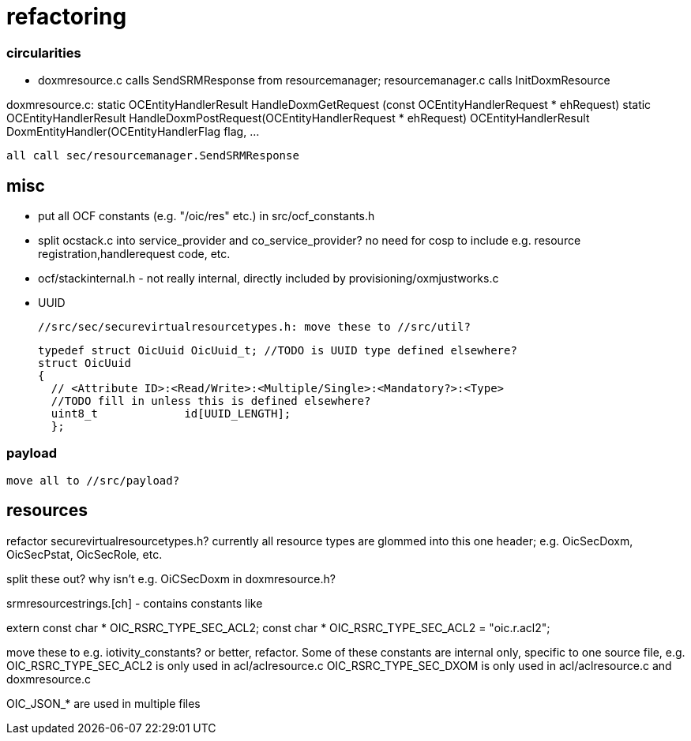 = refactoring

=== circularities

* doxmresource.c calls SendSRMResponse from resourcemanager;
  resourcemanager.c calls InitDoxmResource

doxmresource.c:
	static OCEntityHandlerResult HandleDoxmGetRequest (const OCEntityHandlerRequest * ehRequest)
	static OCEntityHandlerResult HandleDoxmPostRequest(OCEntityHandlerRequest * ehRequest)
	OCEntityHandlerResult DoxmEntityHandler(OCEntityHandlerFlag flag, ...

	    all call sec/resourcemanager.SendSRMResponse


== misc

* put all OCF constants (e.g. "/oic/res" etc.) in src/ocf_constants.h

 * split ocstack.c into service_provider and co_service_provider? no
   need for cosp to include e.g. resource registration,handlerequest
   code, etc.

* ocf/stackinternal.h - not really internal, directly included by provisioning/oxmjustworks.c

* UUID

  //src/sec/securevirtualresourcetypes.h: move these to //src/util?

  typedef struct OicUuid OicUuid_t; //TODO is UUID type defined elsewhere?
  struct OicUuid
  {
    // <Attribute ID>:<Read/Write>:<Multiple/Single>:<Mandatory?>:<Type>
    //TODO fill in unless this is defined elsewhere?
    uint8_t             id[UUID_LENGTH];
    };

=== payload

 move all to //src/payload?

== resources

refactor securevirtualresourcetypes.h?  currently all resource types
are glommed into this one header; e.g. OicSecDoxm, OicSecPstat, OicSecRole, etc.

split these out?  why isn't e.g. OiCSecDoxm in doxmresource.h?

srmresourcestrings.[ch] - contains constants like

extern const char * OIC_RSRC_TYPE_SEC_ACL2;
const char * OIC_RSRC_TYPE_SEC_ACL2 = "oic.r.acl2";

move these to e.g. iotivity_constants? or better, refactor.  Some of
these constants are internal only, specific to one source file, e.g.
OIC_RSRC_TYPE_SEC_ACL2 is only used in acl/aclresource.c
OIC_RSRC_TYPE_SEC_DXOM is only used in acl/aclresource.c and doxmresource.c

OIC_JSON_* are used in multiple files
